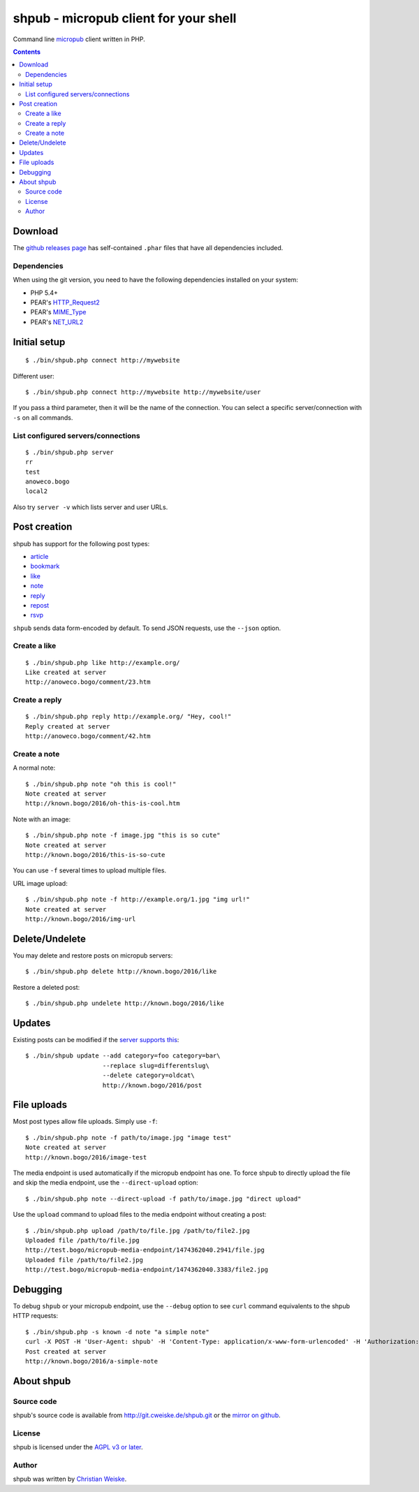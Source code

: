 **************************************
shpub - micropub client for your shell
**************************************
Command line `micropub <https://micropub.net/>`_ client written in PHP.


.. contents::

========
Download
========
The `github releases page <https://github.com/cweiske/shpub/releases>`_
has self-contained ``.phar`` files that have all dependencies included.


Dependencies
============
When using the git version, you need to have the following dependencies
installed on your system:

- PHP 5.4+
- PEAR's `HTTP_Request2 <http://pear.php.net/package/HTTP_Request2>`_
- PEAR's `MIME_Type <http://pear.php.net/package/MIME_Type>`_
- PEAR's `NET_URL2 <http://pear.php.net/package/Net_URL2>`_


=============
Initial setup
=============
::

    $ ./bin/shpub.php connect http://mywebsite

Different user::

    $ ./bin/shpub.php connect http://mywebsite http://mywebsite/user

If you pass a third parameter, then it will be the name of the connection.
You can select a specific server/connection with ``-s`` on all commands.


List configured servers/connections
===================================
::

    $ ./bin/shpub.php server
    rr
    test
    anoweco.bogo
    local2

Also try ``server -v`` which lists server and user URLs.


=============
Post creation
=============
shpub has support for the following post types:

- `article <http://indieweb.org/article>`_
- `bookmark <http://indieweb.org/bookmark>`_
- `like <http://indieweb.org/like>`_
- `note <http://indieweb.org/note>`_
- `reply <http://indieweb.org/reply>`_
- `repost <http://indieweb.org/repost>`_
- `rsvp <http://indieweb.org/rsvp>`_

``shpub`` sends data form-encoded by default.
To send JSON requests, use the ``--json`` option.


Create a like
=============
::

    $ ./bin/shpub.php like http://example.org/
    Like created at server
    http://anoweco.bogo/comment/23.htm

Create a reply
==============
::

    $ ./bin/shpub.php reply http://example.org/ "Hey, cool!"
    Reply created at server
    http://anoweco.bogo/comment/42.htm


Create a note
=============
A normal note::

    $ ./bin/shpub.php note "oh this is cool!"
    Note created at server
    http://known.bogo/2016/oh-this-is-cool.htm

Note with an image::

    $ ./bin/shpub.php note -f image.jpg "this is so cute"
    Note created at server
    http://known.bogo/2016/this-is-so-cute

You can use ``-f`` several times to upload multiple files.

URL image upload::

    $ ./bin/shpub.php note -f http://example.org/1.jpg "img url!"
    Note created at server
    http://known.bogo/2016/img-url


===============
Delete/Undelete
===============
You may delete and restore posts on micropub servers::

    $ ./bin/shpub.php delete http://known.bogo/2016/like

Restore a deleted post::

    $ ./bin/shpub.php undelete http://known.bogo/2016/like


=======
Updates
=======
Existing posts can be modified if the `server supports this`__::

    $ ./bin/shpub update --add category=foo category=bar\
                         --replace slug=differentslug\
                         --delete category=oldcat\
                         http://known.bogo/2016/post

__ https://indieweb.org/Micropub/Servers#Implementation_status


============
File uploads
============
Most post types allow file uploads. Simply use ``-f``::

    $ ./bin/shpub.php note -f path/to/image.jpg "image test"
    Note created at server
    http://known.bogo/2016/image-test

The media endpoint is used automatically if the micropub endpoint has one.
To force shpub to directly upload the file and skip the media endpoint,
use the ``--direct-upload`` option::

    $ ./bin/shpub.php note --direct-upload -f path/to/image.jpg "direct upload"

Use the ``upload`` command to upload files to the media endpoint without
creating a post::

    $ ./bin/shpub.php upload /path/to/file.jpg /path/to/file2.jpg
    Uploaded file /path/to/file.jpg
    http://test.bogo/micropub-media-endpoint/1474362040.2941/file.jpg
    Uploaded file /path/to/file2.jpg
    http://test.bogo/micropub-media-endpoint/1474362040.3383/file2.jpg


=========
Debugging
=========
To debug ``shpub`` or your micropub endpoint, use the ``--debug`` option
to see ``curl`` command equivalents to the shpub HTTP requests::

    $ ./bin/shpub.php -s known -d note "a simple note"
    curl -X POST -H 'User-Agent: shpub' -H 'Content-Type: application/x-www-form-urlencoded' -H 'Authorization: Bearer abc' -d 'h=entry' -d 'content=a simple note' 'http://known.bogo/micropub/endpoint'
    Post created at server
    http://known.bogo/2016/a-simple-note


===========
About shpub
===========

Source code
===========
shpub's source code is available from http://git.cweiske.de/shpub.git
or the `mirror on github`__.

__ https://github.com/cweiske/shpub


License
=======
shpub is licensed under the `AGPL v3 or later`__.

__ http://www.gnu.org/licenses/agpl.html


Author
======
shpub was written by `Christian Weiske`__.

__ http://cweiske.de/
